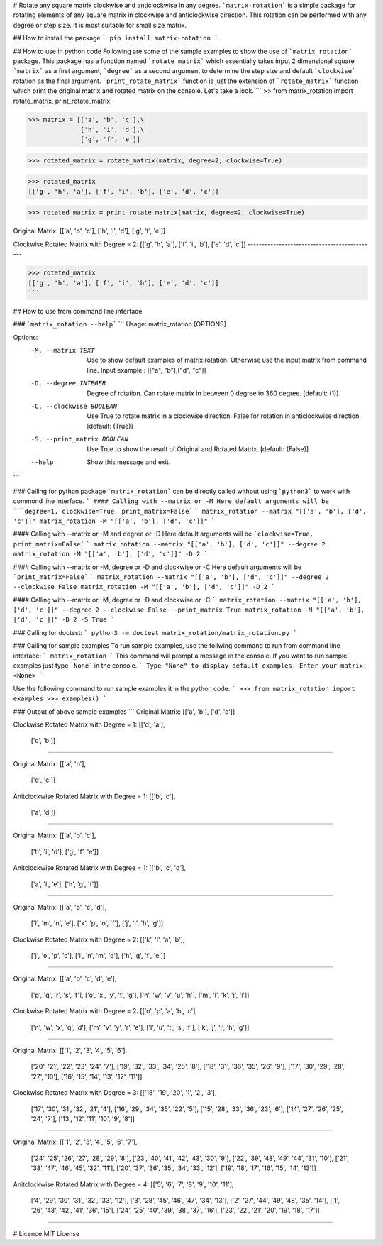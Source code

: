 # Rotate any square matrix clockwise and anticlockwise in any degree.
```matrix-rotation``` is a simple package for rotating elements of any square matrix in clockwise and anticlockwise direction. This rotation can be performed with any degree or step size. It is most suitable for small size matrix. 

## How to install the package
```
pip install matrix-rotation
```

## How to use in python code
Following are some of the sample examples to show the use of ```matrix_rotation``` package. This package has a function named ```rotate_matrix``` which essentially takes input 2 dimensional square ```matrix``` as a first argument, ```degree``` as a second argument to determine the step size and default ```clockwise``` rotation as the final argument. ```print_rotate_matrix``` function is just the extension of ```rotate_matrix``` function which print the original matrix and rotated matrix on the console. Let's take a look.
```
>> from matrix_rotation import rotate_matrix, print_rotate_matrix

>>> matrix = [['a', 'b', 'c'],\
              ['h', 'i', 'd'],\
              ['g', 'f', 'e']]
    
>>> rotated_matrix = rotate_matrix(matrix, degree=2, clockwise=True)

>>> rotated_matrix 
[['g', 'h', 'a'], ['f', 'i', 'b'], ['e', 'd', 'c']]

>>> rotated_matrix = print_rotate_matrix(matrix, degree=2, clockwise=True)

Original Matrix:
[['a', 'b', 'c'],
['h', 'i', 'd'],
['g', 'f', 'e']]

Clockwise Rotated Matrix with Degree = 2:
[['g', 'h', 'a'],
['f', 'i', 'b'],
['e', 'd', 'c']]
---------------------------------------------

>>> rotated_matrix
[['g', 'h', 'a'], ['f', 'i', 'b'], ['e', 'd', 'c']]
```

## How to use from command line interface

### ```matrix_rotation --help```
```
Usage: matrix_rotation [OPTIONS]

Options:
  -M, --matrix TEXT           Use to show default examples of matrix rotation.
                              Otherwise use the input matrix from command
                              line. Input example : [["a", "b"],["d", "c"]]

  -D, --degree INTEGER        Degree of rotation. Can rotate matrix in between
                              0 degree to 360 degree.  [default: (1)]

  -C, --clockwise BOOLEAN     Use True to rotate matrix in a clockwise
                              direction. False for rotation in anticlockwise
                              direction.  [default: (True)]

  -S, --print_matrix BOOLEAN  Use True to show the result of Original and
                              Rotated Matrix.  [default: (False)]

  --help                      Show this message and exit.
```

### Calling for python package
```matrix_rotation``` can be directly called without using ```python3``` to work with commond line interface.
```
#### Calling with --matrix or -M
Here default arguments will be ```degree=1, clockwise=True, print_matrix=False```
```
matrix_rotation --matrix "[['a', 'b'], ['d', 'c']]"
matrix_rotation -M "[['a', 'b'], ['d', 'c']]"
```

#### Calling with --matrix or -M and degree or -D
Here default arguments will be ```clockwise=True, print_matrix=False```
```
matrix_rotation --matrix "[['a', 'b'], ['d', 'c']]" --degree 2
matrix_rotation -M "[['a', 'b'], ['d', 'c']]" -D 2
```

#### Calling with --matrix or -M, degree or -D and clockwise or -C 
Here default arguments will be ```print_matrix=False```
```
matrix_rotation --matrix "[['a', 'b'], ['d', 'c']]" --degree 2 --clockwise False
matrix_rotation -M "[['a', 'b'], ['d', 'c']]" -D 2
```

#### Calling with --matrix or -M, degree or -D and clockwise or -C 
```
matrix_rotation --matrix "[['a', 'b'], ['d', 'c']]" --degree 2 --clockwise False --print_matrix True
matrix_rotation -M "[['a', 'b'], ['d', 'c']]" -D 2 -S True
```

### Calling for doctest:
```
python3 -m doctest matrix_rotation/matrix_rotation.py
```

### Calling for sample examples
To run sample examples, use the follwing command to run from command line interface:
```
matrix_rotation
```
This command will prompt a message in the console. If you want to run sample examples just type ```None``` in the console.
```
Type "None" to display default examples.
Enter your matrix: <None>
```

Use the following command to run sample examples it in the python code:
```
>>> from matrix_rotation import examples
>>> examples()
```

### Output of above sample examples
```
Original Matrix:
[['a', 'b'],
['d', 'c']]

Clockwise Rotated Matrix with Degree = 1:
[['d', 'a'],
 ['c', 'b']]
---------------------------------------------

Original Matrix:
[['a', 'b'],
 ['d', 'c']]

Anitclockwise Rotated Matrix with Degree = 1:
[['b', 'c'],
 ['a', 'd']]
---------------------------------------------

Original Matrix:
[['a', 'b', 'c'],
 ['h', 'i', 'd'],
 ['g', 'f', 'e']]

Anitclockwise Rotated Matrix with Degree = 1:
[['b', 'c', 'd'],
 ['a', 'i', 'e'],
 ['h', 'g', 'f']]
---------------------------------------------

Original Matrix:
[['a', 'b', 'c', 'd'],
 ['l', 'm', 'n', 'e'],
 ['k', 'p', 'o', 'f'],
 ['j', 'i', 'h', 'g']]

Clockwise Rotated Matrix with Degree = 2:
[['k', 'l', 'a', 'b'],
 ['j', 'o', 'p', 'c'],
 ['i', 'n', 'm', 'd'],
 ['h', 'g', 'f', 'e']]
---------------------------------------------

Original Matrix:
[['a', 'b', 'c', 'd', 'e'],
 ['p', 'q', 'r', 's', 'f'],
 ['o', 'x', 'y', 't', 'g'],
 ['n', 'w', 'v', 'u', 'h'],
 ['m', 'l', 'k', 'j', 'i']]

Clockwise Rotated Matrix with Degree = 2:
[['o', 'p', 'a', 'b', 'c'],
 ['n', 'w', 'x', 'q', 'd'],
 ['m', 'v', 'y', 'r', 'e'],
 ['l', 'u', 't', 's', 'f'],
 ['k', 'j', 'i', 'h', 'g']]
---------------------------------------------

Original Matrix:
[['1', '2', '3', '4', '5', '6'],
 ['20', '21', '22', '23', '24', '7'],
 ['19', '32', '33', '34', '25', '8'],
 ['18', '31', '36', '35', '26', '9'],
 ['17', '30', '29', '28', '27', '10'],
 ['16', '15', '14', '13', '12', '11']]

Clockwise Rotated Matrix with Degree = 3:
[['18', '19', '20', '1', '2', '3'],
 ['17', '30', '31', '32', '21', '4'],
 ['16', '29', '34', '35', '22', '5'],
 ['15', '28', '33', '36', '23', '6'],
 ['14', '27', '26', '25', '24', '7'],
 ['13', '12', '11', '10', '9', '8']]
---------------------------------------------

Original Matrix:
[['1', '2', '3', '4', '5', '6', '7'],
 ['24', '25', '26', '27', '28', '29', '8'],
 ['23', '40', '41', '42', '43', '30', '9'],
 ['22', '39', '48', '49', '44', '31', '10'],
 ['21', '38', '47', '46', '45', '32', '11'],
 ['20', '37', '36', '35', '34', '33', '12'],
 ['19', '18', '17', '16', '15', '14', '13']]

Anitclockwise Rotated Matrix with Degree = 4:
[['5', '6', '7', '8', '9', '10', '11'],
 ['4', '29', '30', '31', '32', '33', '12'],
 ['3', '28', '45', '46', '47', '34', '13'],
 ['2', '27', '44', '49', '48', '35', '14'],
 ['1', '26', '43', '42', '41', '36', '15'],
 ['24', '25', '40', '39', '38', '37', '16'],
 ['23', '22', '21', '20', '19', '18', '17']]
---------------------------------------------

# Licence
MIT License
